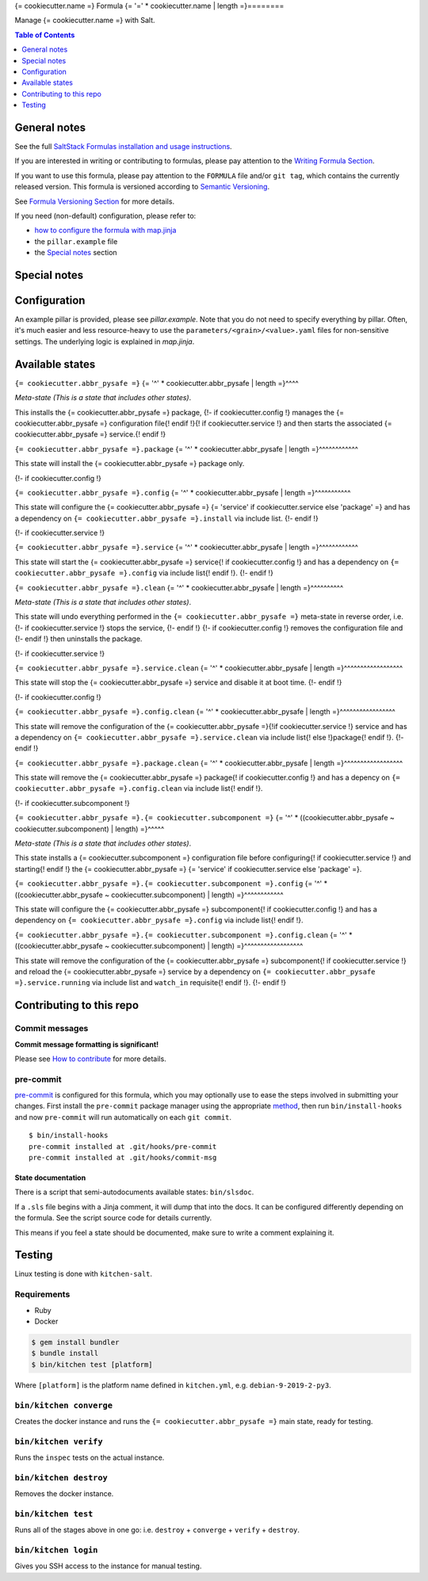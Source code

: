 .. _readme:

{= cookiecutter.name =} Formula
{= '=' * cookiecutter.name | length =}========

|img_sr| |img_pc|

.. |img_sr| image:: https://img.shields.io/badge/%20%20%F0%9F%93%A6%F0%9F%9A%80-semantic--release-e10079.svg
   :alt: Semantic Release
   :scale: 100%
   :target: https://github.com/semantic-release/semantic-release
.. |img_pc| image:: https://img.shields.io/badge/pre--commit-enabled-brightgreen?logo=pre-commit&logoColor=white
   :alt: pre-commit
   :scale: 100%
   :target: https://github.com/pre-commit/pre-commit

Manage {= cookiecutter.name =} with Salt.

.. contents:: **Table of Contents**
   :depth: 1

General notes
-------------

See the full `SaltStack Formulas installation and usage instructions
<https://docs.saltstack.com/en/latest/topics/development/conventions/formulas.html>`_.

If you are interested in writing or contributing to formulas, please pay attention to the `Writing Formula Section
<https://docs.saltstack.com/en/latest/topics/development/conventions/formulas.html#writing-formulas>`_.

If you want to use this formula, please pay attention to the ``FORMULA`` file and/or ``git tag``,
which contains the currently released version. This formula is versioned according to `Semantic Versioning <http://semver.org/>`_.

See `Formula Versioning Section <https://docs.saltstack.com/en/latest/topics/development/conventions/formulas.html#versioning>`_ for more details.

If you need (non-default) configuration, please refer to:

- `how to configure the formula with map.jinja <map.jinja.rst>`_
- the ``pillar.example`` file
- the `Special notes`_ section

Special notes
-------------


Configuration
-------------
An example pillar is provided, please see `pillar.example`. Note that you do not need to specify everything by pillar. Often, it's much easier and less resource-heavy to use the ``parameters/<grain>/<value>.yaml`` files for non-sensitive settings. The underlying logic is explained in `map.jinja`.

Available states
----------------

.. contents::
   :local:

``{= cookiecutter.abbr_pysafe =}``
{= '^' * cookiecutter.abbr_pysafe | length =}^^^^

*Meta-state (This is a state that includes other states)*.

This installs the {= cookiecutter.abbr_pysafe =} package,
{!- if cookiecutter.config !}
manages the {= cookiecutter.abbr_pysafe =} configuration file{! endif !}{! if cookiecutter.service !} and then
starts the associated {= cookiecutter.abbr_pysafe =} service.{! endif !}

``{= cookiecutter.abbr_pysafe =}.package``
{= '^' * cookiecutter.abbr_pysafe | length =}^^^^^^^^^^^^

This state will install the {= cookiecutter.abbr_pysafe =} package only.

{!- if cookiecutter.config !}

``{= cookiecutter.abbr_pysafe =}.config``
{= '^' * cookiecutter.abbr_pysafe | length =}^^^^^^^^^^^

This state will configure the {= cookiecutter.abbr_pysafe =} {= 'service' if cookiecutter.service else 'package' =} and has a dependency on ``{= cookiecutter.abbr_pysafe =}.install``
via include list.
{!- endif !}

{!- if cookiecutter.service !}

``{= cookiecutter.abbr_pysafe =}.service``
{= '^' * cookiecutter.abbr_pysafe | length =}^^^^^^^^^^^^

This state will start the {= cookiecutter.abbr_pysafe =} service{! if cookiecutter.config !} and has a dependency on ``{= cookiecutter.abbr_pysafe =}.config``
via include list{! endif !}.
{!- endif !}

``{= cookiecutter.abbr_pysafe =}.clean``
{= '^' * cookiecutter.abbr_pysafe | length =}^^^^^^^^^^

*Meta-state (This is a state that includes other states)*.

This state will undo everything performed in the ``{= cookiecutter.abbr_pysafe =}`` meta-state in reverse order, i.e.
{!- if cookiecutter.service !}
stops the service,
{!- endif !}
{!- if cookiecutter.config !}
removes the configuration file and
{!- endif !}
then uninstalls the package.

{!- if cookiecutter.service !}

``{= cookiecutter.abbr_pysafe =}.service.clean``
{= '^' * cookiecutter.abbr_pysafe | length =}^^^^^^^^^^^^^^^^^^

This state will stop the {= cookiecutter.abbr_pysafe =} service and disable it at boot time.
{!- endif !}

{!- if cookiecutter.config !}

``{= cookiecutter.abbr_pysafe =}.config.clean``
{= '^' * cookiecutter.abbr_pysafe | length =}^^^^^^^^^^^^^^^^^

This state will remove the configuration of the {= cookiecutter.abbr_pysafe =}{!if cookiecutter.service !} service and has a
dependency on ``{= cookiecutter.abbr_pysafe =}.service.clean`` via include list{! else !}package{! endif !}.
{!- endif !}

``{= cookiecutter.abbr_pysafe =}.package.clean``
{= '^' * cookiecutter.abbr_pysafe | length =}^^^^^^^^^^^^^^^^^^

This state will remove the {= cookiecutter.abbr_pysafe =} package{! if cookiecutter.config !} and has a depency on
``{= cookiecutter.abbr_pysafe =}.config.clean`` via include list{! endif !}.

{!- if cookiecutter.subcomponent !}

``{= cookiecutter.abbr_pysafe =}.{= cookiecutter.subcomponent =}``
{= '^' * ((cookiecutter.abbr_pysafe ~ cookiecutter.subcomponent) | length) =}^^^^^

*Meta-state (This is a state that includes other states)*.

This state installs a {= cookiecutter.subcomponent =} configuration file before
configuring{! if cookiecutter.service !} and starting{! endif !} the {= cookiecutter.abbr_pysafe =} {= 'service' if cookiecutter.service else 'package' =}.

``{= cookiecutter.abbr_pysafe =}.{= cookiecutter.subcomponent =}.config``
{= '^' * ((cookiecutter.abbr_pysafe ~ cookiecutter.subcomponent) | length) =}^^^^^^^^^^^^

This state will configure the {= cookiecutter.abbr_pysafe =} subcomponent{! if cookiecutter.config !} and has a
dependency on ``{= cookiecutter.abbr_pysafe =}.config`` via include list{! endif !}.

``{= cookiecutter.abbr_pysafe =}.{= cookiecutter.subcomponent =}.config.clean``
{= '^' * ((cookiecutter.abbr_pysafe ~ cookiecutter.subcomponent) | length) =}^^^^^^^^^^^^^^^^^^

This state will remove the configuration of the {= cookiecutter.abbr_pysafe =} subcomponent{! if cookiecutter.service !}
and reload the {= cookiecutter.abbr_pysafe =} service by a dependency on
``{= cookiecutter.abbr_pysafe =}.service.running`` via include list and ``watch_in``
requisite{! endif !}.
{!- endif !}

Contributing to this repo
-------------------------

Commit messages
^^^^^^^^^^^^^^^

**Commit message formatting is significant!**

Please see `How to contribute <https://github.com/saltstack-formulas/.github/blob/master/CONTRIBUTING.rst>`_ for more details.

pre-commit
^^^^^^^^^^

`pre-commit <https://pre-commit.com/>`_ is configured for this formula, which you may optionally use to ease the steps involved in submitting your changes.
First install  the ``pre-commit`` package manager using the appropriate `method <https://pre-commit.com/#installation>`_, then run ``bin/install-hooks`` and
now ``pre-commit`` will run automatically on each ``git commit``. ::

  $ bin/install-hooks
  pre-commit installed at .git/hooks/pre-commit
  pre-commit installed at .git/hooks/commit-msg

State documentation
~~~~~~~~~~~~~~~~~~~
There is a script that semi-autodocuments available states: ``bin/slsdoc``.

If a ``.sls`` file begins with a Jinja comment, it will dump that into the docs. It can be configured differently depending on the formula. See the script source code for details currently.

This means if you feel a state should be documented, make sure to write a comment explaining it.

Testing
-------

Linux testing is done with ``kitchen-salt``.

Requirements
^^^^^^^^^^^^

* Ruby
* Docker

.. code-block:: bash

   $ gem install bundler
   $ bundle install
   $ bin/kitchen test [platform]

Where ``[platform]`` is the platform name defined in ``kitchen.yml``,
e.g. ``debian-9-2019-2-py3``.

``bin/kitchen converge``
^^^^^^^^^^^^^^^^^^^^^^^^

Creates the docker instance and runs the ``{= cookiecutter.abbr_pysafe =}`` main state, ready for testing.

``bin/kitchen verify``
^^^^^^^^^^^^^^^^^^^^^^

Runs the ``inspec`` tests on the actual instance.

``bin/kitchen destroy``
^^^^^^^^^^^^^^^^^^^^^^^

Removes the docker instance.

``bin/kitchen test``
^^^^^^^^^^^^^^^^^^^^

Runs all of the stages above in one go: i.e. ``destroy`` + ``converge`` + ``verify`` + ``destroy``.

``bin/kitchen login``
^^^^^^^^^^^^^^^^^^^^^

Gives you SSH access to the instance for manual testing.
